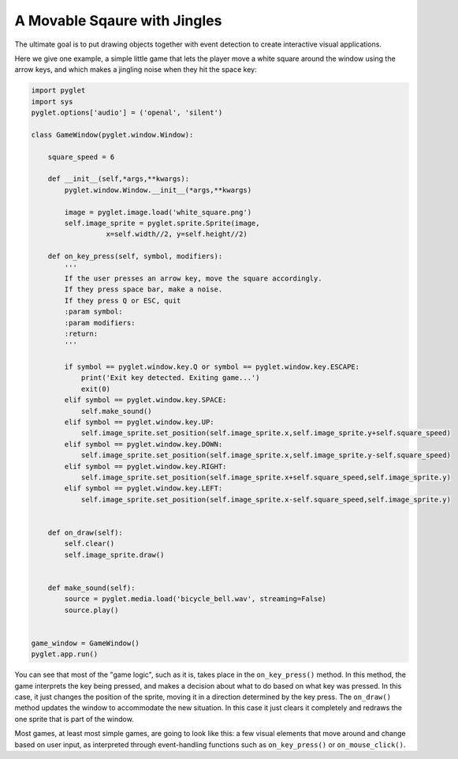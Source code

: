 ..  Copyright (C)  Sam Carton and Paul Resnick.  Permission is granted to copy, distribute
    and/or modify this document under the terms of the GNU Free Documentation
    License, Version 1.3 or any later version published by the Free Software
    Foundation; with Invariant Sections being Forward, Prefaces, and
    Contributor List, no Front-Cover Texts, and no Back-Cover Texts.  A copy of
    the license is included in the section entitled "GNU Free Documentation
    License".

A Movable Sqaure with Jingles
-----------------------------

The ultimate goal is to put drawing objects together with event detection to create interactive visual applications.

Here we give one example, a simple little game that lets the player move a white square around the window using the arrow keys, and which makes a jingling noise when they hit the space key:

.. code:: python

    import pyglet
    import sys
    pyglet.options['audio'] = ('openal', 'silent')

    class GameWindow(pyglet.window.Window):

        square_speed = 6

        def __init__(self,*args,**kwargs):
            pyglet.window.Window.__init__(*args,**kwargs)

            image = pyglet.image.load('white_square.png')
            self.image_sprite = pyglet.sprite.Sprite(image,
                      x=self.width//2, y=self.height//2)

        def on_key_press(self, symbol, modifiers):
            '''
            If the user presses an arrow key, move the square accordingly.
            If they press space bar, make a noise.
            If they press Q or ESC, quit
            :param symbol:
            :param modifiers:
            :return:
            '''

            if symbol == pyglet.window.key.Q or symbol == pyglet.window.key.ESCAPE:
                print('Exit key detected. Exiting game...')
                exit(0)
            elif symbol == pyglet.window.key.SPACE:
                self.make_sound()
            elif symbol == pyglet.window.key.UP:
                self.image_sprite.set_position(self.image_sprite.x,self.image_sprite.y+self.square_speed)
            elif symbol == pyglet.window.key.DOWN:
                self.image_sprite.set_position(self.image_sprite.x,self.image_sprite.y-self.square_speed)
            elif symbol == pyglet.window.key.RIGHT:
                self.image_sprite.set_position(self.image_sprite.x+self.square_speed,self.image_sprite.y)
            elif symbol == pyglet.window.key.LEFT:
                self.image_sprite.set_position(self.image_sprite.x-self.square_speed,self.image_sprite.y)


        def on_draw(self):
            self.clear()
            self.image_sprite.draw()


        def make_sound(self):
            source = pyglet.media.load('bicycle_bell.wav', streaming=False)
            source.play()


    game_window = GameWindow()
    pyglet.app.run()

You can see that most of the "game logic", such as it is, takes place in the ``on_key_press()`` method. In this method, the game interprets the key being pressed, and makes a decision about what to do based on what key was pressed. In this case, it just changes the position of the sprite, moving it in a direction determined by the key press. The ``on_draw()`` method updates the window to accommodate the new situation. In this case it just clears it completely and redraws the one sprite that is part of the window.

Most games, at least most simple games, are going to look like this: a few visual elements that move around and change based on user input, as interpreted through event-handling functions such as ``on_key_press()`` or ``on_mouse_click()``.

